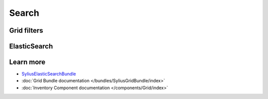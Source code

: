 .. index::
   single: Search

Search
======



Grid filters
------------



ElasticSearch
-------------



Learn more
----------

* `SyliusElasticSearchBundle <https://github.com/Lakion/SyliusElasticSearchBundle>`_
* :doc:`Grid Bundle documentation </bundles/SyliusGridBundle/index>`
* :doc:`Inventory Component documentation </components/Grid/index>`
